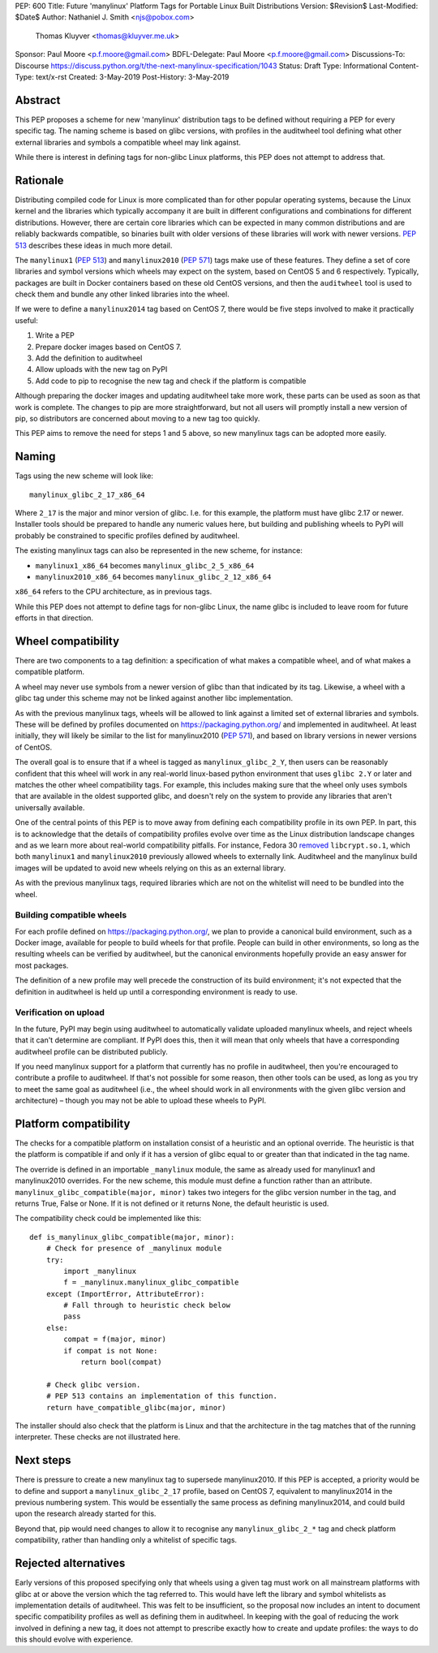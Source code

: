 PEP: 600
Title: Future 'manylinux' Platform Tags for Portable Linux Built Distributions
Version: $Revision$
Last-Modified: $Date$
Author: Nathaniel J. Smith <njs@pobox.com>
        Thomas Kluyver <thomas@kluyver.me.uk>
Sponsor: Paul Moore <p.f.moore@gmail.com>
BDFL-Delegate: Paul Moore <p.f.moore@gmail.com>
Discussions-To: Discourse https://discuss.python.org/t/the-next-manylinux-specification/1043
Status: Draft
Type: Informational
Content-Type: text/x-rst
Created: 3-May-2019
Post-History: 3-May-2019

Abstract
========

This PEP proposes a scheme for new 'manylinux' distribution tags to be defined
without requiring a PEP for every specific tag. The naming scheme is based on
glibc versions, with profiles in the auditwheel tool defining what other
external libraries and symbols a compatible wheel may link against.

While there is interest in defining tags for non-glibc Linux platforms,
this PEP does not attempt to address that.

Rationale
=========

Distributing compiled code for Linux is more complicated than for other popular
operating systems, because the Linux kernel and the libraries which typically
accompany it are built in different configurations and combinations for different
distributions. However, there are certain core libraries which can be expected in
many common distributions and are reliably backwards compatible, so binaries
built with older versions of these libraries will work with newer versions.
:pep:`513` describes these ideas in much more detail.

The ``manylinux1`` (:pep:`513`) and ``manylinux2010`` (:pep:`571`) tags make
use of these features. They define a set of core libraries and symbol versions
which wheels may expect on the system, based on CentOS 5 and 6 respectively.
Typically, packages are built in Docker containers based on these old CentOS
versions, and then the ``auditwheel`` tool is used to check them and bundle any
other linked libraries into the wheel.

If we were to define a ``manylinux2014`` tag based on CentOS 7, there would be
five steps involved to make it practically useful:

1. Write a PEP
2. Prepare docker images based on CentOS 7.
3. Add the definition to auditwheel
4. Allow uploads with the new tag on PyPI
5. Add code to pip to recognise the new tag and check if the platform is
   compatible

Although preparing the docker images and updating auditwheel take more work,
these parts can be used as soon as that work is complete. The changes to pip
are more straightforward, but not all users will promptly install a new version
of pip, so distributors are concerned about moving to a new tag too quickly.

This PEP aims to remove the need for steps 1 and 5 above, so new manylinux tags
can be adopted more easily.

Naming
======

Tags using the new scheme will look like::

    manylinux_glibc_2_17_x86_64

Where ``2_17`` is the major and minor version of glibc. I.e. for this example,
the platform must have glibc 2.17 or newer. Installer tools should be prepared
to handle any numeric values here, but building and publishing wheels to PyPI
will probably be constrained to specific profiles defined by auditwheel.

The existing manylinux tags can also be represented in the new scheme,
for instance:

- ``manylinux1_x86_64`` becomes ``manylinux_glibc_2_5_x86_64``
- ``manylinux2010_x86_64`` becomes ``manylinux_glibc_2_12_x86_64``

``x86_64`` refers to the CPU architecture, as in previous tags.

While this PEP does not attempt to define tags for non-glibc Linux, the name
glibc is included to leave room for future efforts in that direction.

Wheel compatibility
===================

There are two components to a tag definition: a specification of what makes a
compatible wheel, and of what makes a compatible platform.

A wheel may never use symbols from a newer version of glibc than that indicated
by its tag. Likewise, a wheel with a glibc tag under this scheme may not be
linked against another libc implementation.

As with the previous manylinux tags, wheels will be allowed to link against
a limited set of external libraries and symbols. These will be defined by
profiles documented on https://packaging.python.org/ and implemented in
auditwheel. At least initially, they will likely be similar to
the list for manylinux2010 (:pep:`571`), and based on library versions in
newer versions of CentOS.

The overall goal is to ensure that if a wheel is tagged as
``manylinux_glibc_2_Y``, then users can be reasonably confident that this wheel
will work in any real-world linux-based python environment that uses
``glibc 2.Y`` or later and matches the other wheel compatibility tags.
For example, this includes making sure that the wheel only uses symbols that
are available in the oldest supported glibc, and doesn't rely on the system to
provide any libraries that aren't universally available.

One of the central points of this PEP is to move away from defining each
compatibility profile in its own PEP.
In part, this is to acknowledge that the details of compatibility profiles
evolve over time as the Linux distribution landscape changes and as we learn
more about real-world compatibility pitfalls.
For instance, Fedora 30 `removed <https://github.com/pypa/manylinux/issues/305>`__
``libcrypt.so.1``, which both ``manylinux1`` and ``manylinux2010`` previously
allowed wheels to externally link.
Auditwheel and the manylinux build images will be updated to avoid new wheels
relying on this as an external library.

As with the previous manylinux tags, required libraries which are not on
the whitelist will need to be bundled into the wheel.

Building compatible wheels
--------------------------

For each profile defined on https://packaging.python.org/, we plan to provide
a canonical build environment, such as a Docker image, available for people to
build wheels for that profile.
People can build in other environments, so long as the
resulting wheels can be verified by auditwheel, but the canonical environments
hopefully provide an easy answer for most packages.

The definition of a new profile may well precede the construction of its
build environment; it's not expected that the definition in auditwheel
is held up until a corresponding environment is ready to use.

Verification on upload
----------------------

In the future, PyPI may begin using auditwheel to automatically validate
uploaded manylinux wheels, and reject wheels that it can't determine are
compliant. If PyPI does this, then it will mean that only wheels that have a
corresponding auditwheel profile can be distributed publicly.

If you need manylinux support for a platform that currently has no profile
in auditwheel, then you're encouraged to contribute a profile to auditwheel.
If that's not possible for some reason, then other tools can be used,
as long as you try to meet the same goal as auditwheel (i.e., the wheel should
work in all environments with the given glibc version and architecture) –
though you may not be able to upload these wheels to PyPI.

Platform compatibility
======================

The checks for a compatible platform on installation consist of a heuristic
and an optional override. The heuristic is that the platform is compatible if
and only if it has a version of glibc equal to or greater than that indicated
in the tag name.

The override is defined in an importable ``_manylinux`` module,
the same as already used for manylinux1 and manylinux2010 overrides.
For the new scheme, this module must define a function rather than an
attribute. ``manylinux_glibc_compatible(major, minor)`` takes two integers
for the glibc version number in the tag, and returns True, False or None.
If it is not defined or it returns None, the default heuristic is used.

The compatibility check could be implemented like this::

    def is_manylinux_glibc_compatible(major, minor):
        # Check for presence of _manylinux module
        try:
            import _manylinux
            f = _manylinux.manylinux_glibc_compatible
        except (ImportError, AttributeError):
            # Fall through to heuristic check below
            pass
        else:
            compat = f(major, minor)
            if compat is not None:
                return bool(compat)

        # Check glibc version.
        # PEP 513 contains an implementation of this function.
        return have_compatible_glibc(major, minor)

The installer should also check that the platform is Linux and that the
architecture in the tag matches that of the running interpreter.
These checks are not illustrated here.

Next steps
==========

There is pressure to create a new manylinux tag to supersede manylinux2010.
If this PEP is accepted, a priority would be to define and support a
``manylinux_glibc_2_17`` profile, based on CentOS 7, equivalent to manylinux2014
in the previous numbering system.
This would be essentially the same process as defining manylinux2014, and
could build upon the research already started for this.

Beyond that, pip would need changes to allow it to recognise any
``manylinux_glibc_2_*`` tag and check platform compatibility, rather than
handling only a whitelist of specific tags.

Rejected alternatives
=====================

Early versions of this proposed specifying only that wheels using a given tag
must work on all mainstream platforms with glibc at or above the version
which the tag referred to. This would have left the library and symbol
whitelists as implementation details of auditwheel. This was felt to be
insufficient, so the proposal now includes an intent to document specific
compatibility profiles as well as defining them in auditwheel.
In keeping with the goal of reducing the work involved in defining a new tag,
it does not attempt to prescribe exactly how to create and update profiles:
the ways to do this should evolve with experience.
